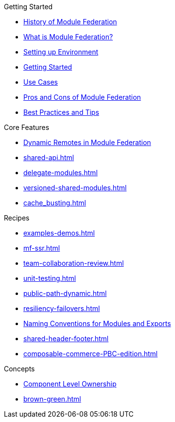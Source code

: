 .Getting Started
* xref:history.adoc[History of Module Federation]
* xref:getting-started.adoc[What is Module Federation?]
* xref:setup.adoc[Setting up Environment]
* xref:getting-started-practical.adoc[Getting Started]
* xref:use-cases.adoc[Use Cases]
* xref:pros-cons.adoc[Pros and Cons of Module Federation]
* xref:best-practices.adoc[Best Practices and Tips]

.Core Features
* xref:dynamic-remotes.adoc[Dynamic Remotes in Module Federation]
* xref:shared-api.adoc[]
* xref:delegate-modules.adoc[]
* xref:versioned-shared-modules.adoc[]
* xref:cache_busting.adoc[]

.Recipes
* xref:examples-demos.adoc[]
* xref:mf-ssr.adoc[]
* xref:team-collaboration-review.adoc[]
* xref:unit-testing.adoc[]
* xref:public-path-dynamic.adoc[]
* xref:resiliency-failovers.adoc[]
* xref:naming-convention-tips.adoc[Naming Conventions for Modules and Exports ]
* xref:shared-header-footer.adoc[]
* xref:composable-commerce-PBC-edition.adoc[]

.Concepts
* xref:component-level-ownership.adoc[Component Level Ownership]
* xref:brown-green.adoc[]












